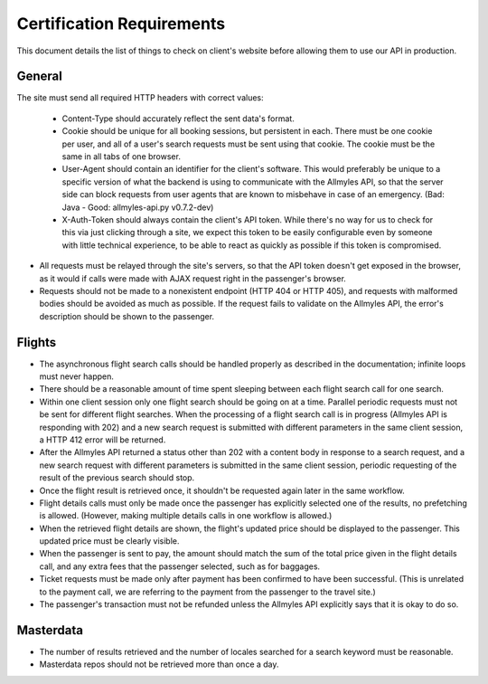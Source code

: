 ============================
 Certification Requirements
============================

This document details the list of things to check on client's website before allowing them to use our API in production.

---------
 General
---------

The site must send all required HTTP headers with correct values:

	- Content-Type should accurately reflect the sent data's format.
	- Cookie should be unique for all booking sessions, but persistent
	  in each. There must be one cookie per user, and all of a user's search
	  requests must be sent using that cookie. The cookie must be the same
	  in all tabs of one browser.
	- User-Agent should contain an identifier for the client's software.
	  This would preferably be unique to a specific version of what the backend
	  is using to communicate with the Allmyles API, so that the server side
	  can block requests from user agents that are known to misbehave in case
	  of an emergency. (Bad: Java - Good: allmyles-api.py v0.7.2-dev)
	- X-Auth-Token should always contain the client's API token. While there's
	  no way for us to check for this via just clicking through a site, we
	  expect this token to be easily configurable even by someone with little
	  technical experience, to be able to react as quickly as possible if this
	  token is compromised.

- All requests must be relayed through the site's servers, so that the API
  token doesn't get exposed in the browser, as it would if calls were made
  with AJAX request right in the passenger's browser.
- Requests should not be made to a nonexistent endpoint
  (HTTP 404 or HTTP 405), and requests with malformed bodies should be
  avoided as much as possible. If the request fails to validate on the
  Allmyles API, the error's description should be shown to the passenger.

---------
 Flights
---------

- The asynchronous flight search calls should be handled properly as
  described in the documentation; infinite loops must never happen.
- There should be a reasonable amount of time spent sleeping between
  each flight search call for one search.
- Within one client session only one flight search should be going on at
  a time. Parallel periodic requests must not be sent for different flight
  searches. When the processing of a flight search call is
  in progress (Allmyles API is responding with 202) and a new search request
  is submitted with different parameters in the same client session, a HTTP 412
  error will be returned.
- After the Allmyles API returned a status other than 202 with a content body
  in response to a search request, and a new search request with different parameters
  is submitted in the same client session, periodic requesting of the result
  of the previous search should stop. 
- Once the flight result is retrieved once, it shouldn't be requested
  again later in the same workflow.
- Flight details calls must only be made once the passenger has explicitly
  selected one of the results, no prefetching is allowed. (However, making
  multiple details calls in one workflow is allowed.)
- When the retrieved flight details are shown, the flight's updated price
  should be displayed to the passenger. This updated price must be clearly
  visible.
- When the passenger is sent to pay, the amount should match the sum of
  the total price given in the flight details call, and any extra fees
  that the passenger selected, such as for baggages.
- Ticket requests must be made only after payment has been confirmed
  to have been successful. (This is unrelated to the payment call,
  we are referring to the payment from the passenger to the travel site.)
- The passenger's transaction must not be refunded unless the
  Allmyles API explicitly says that it is okay to do so.

------------
 Masterdata
------------

- The number of results retrieved and the number of locales searched
  for a search keyword must be reasonable.
- Masterdata repos should not be retrieved more than once a day.
